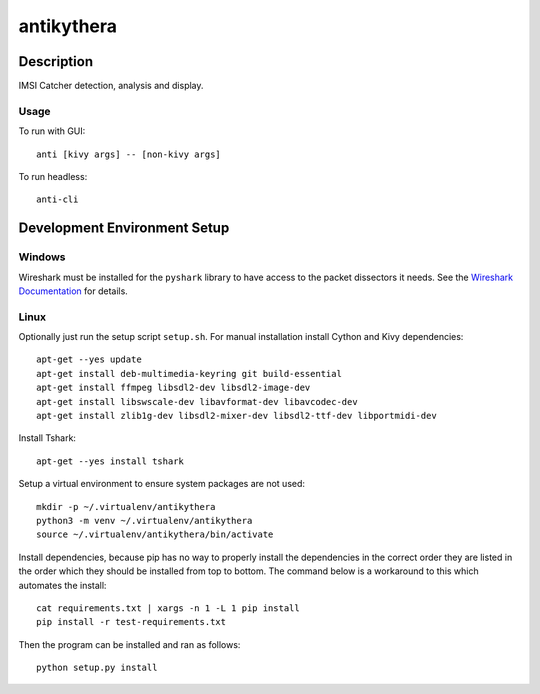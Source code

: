 ===========
antikythera
===========

.. image:: https://gitlab.com/finding-ray/antikythera/badges/master/build.svg
    :target: https://gitlab.com/finding-ray/antikythera/pipelines
.. image:: https://gitlab.com/finding-ray/antikythera/badges/master/coverage.svg
    :target: https://finding-ray.gitlab.io/antikythera/htmlcov/index.html


Description
===========

IMSI Catcher detection, analysis and display.

Usage
-----

To run with GUI::

    anti [kivy args] -- [non-kivy args]

To run headless::

    anti-cli


Development Environment Setup
=============================

Windows
-------

Wireshark must be installed for the ``pyshark`` library to have
access to the packet dissectors it needs. See the 
`Wireshark Documentation <https://www.wireshark.org/docs/wsug_html_chunked/ChBuildInstallWinInstall.html>`_
for details.

Linux
-----

Optionally just run the setup script ``setup.sh``.
For manual installation install Cython and Kivy dependencies::

    apt-get --yes update
    apt-get install deb-multimedia-keyring git build-essential
    apt-get install ffmpeg libsdl2-dev libsdl2-image-dev 
    apt-get install libswscale-dev libavformat-dev libavcodec-dev
    apt-get install zlib1g-dev libsdl2-mixer-dev libsdl2-ttf-dev libportmidi-dev

Install Tshark::

    apt-get --yes install tshark

Setup a virtual environment to ensure system packages are not used::

    mkdir -p ~/.virtualenv/antikythera
    python3 -m venv ~/.virtualenv/antikythera
    source ~/.virtualenv/antikythera/bin/activate

Install dependencies, because pip has no way to properly install the
dependencies in the correct order they are listed in the order which
they should be installed from top to bottom. The command below is a
workaround to this which automates the install::

    cat requirements.txt | xargs -n 1 -L 1 pip install
    pip install -r test-requirements.txt

Then the program can be installed and ran as follows::

    python setup.py install
